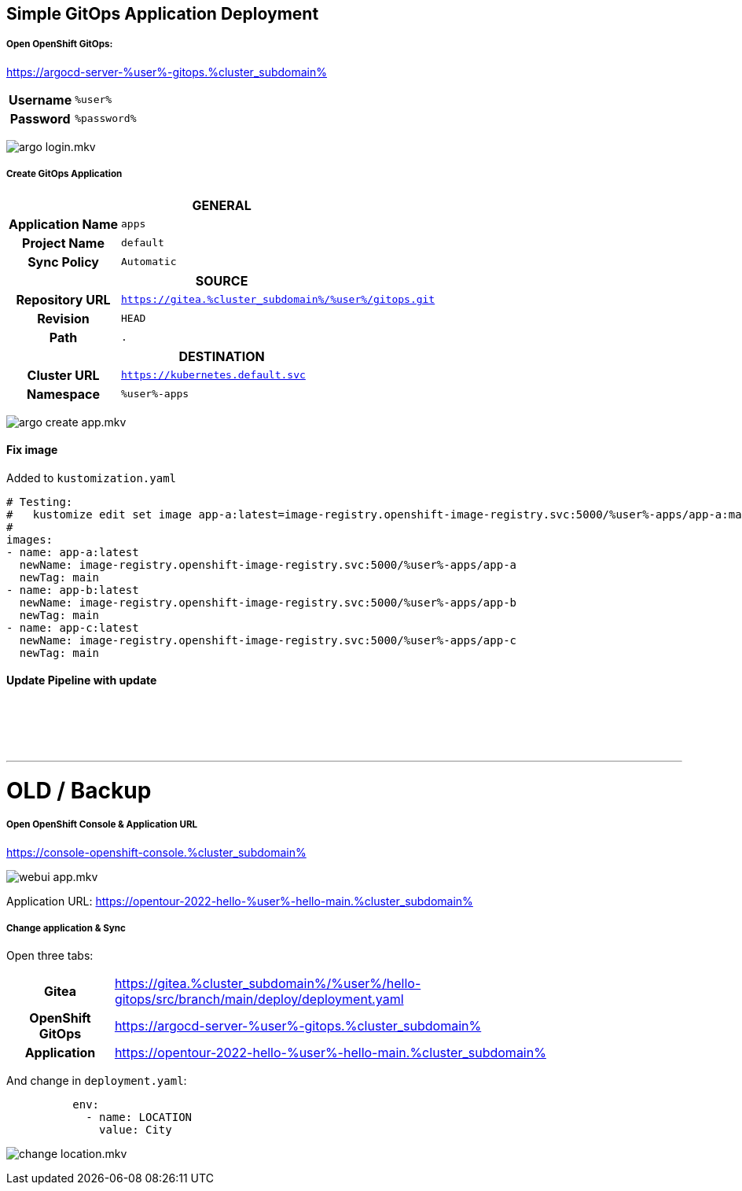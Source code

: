 :GUID: %guid%
:APPS: %cluster_subdomain%
:USER: %user%
:PASSWORD: %password%

:markup-in-source: verbatim,attributes,quotes
:source-highlighter: rouge

== Simple GitOps Application Deployment


===== Open OpenShift GitOps:

https://argocd-server-{USER}-gitops.{APPS}


[%autowidth]
|===
h|Username|`{USER}`
h|Password|`{PASSWORD}`
|===

image:gitops-assets/argo-login.mkv.gif[]


===== Create GitOps Application

[%autowidth]
|===

2+h|GENERAL

h|Application Name
|`apps`

h|Project Name
|`default`

h|Sync Policy|`Automatic`

2+h|*SOURCE*

h|Repository URL|`https://gitea.{APPS}/{USER}/gitops.git`
h|Revision|`HEAD`
h|Path|`.`

2+h|DESTINATION
h|*Cluster URL*|`https://kubernetes.default.svc`
h|*Namespace*|`{USER}-apps`
|===

image:gitops-assets/argo-create-app.mkv.gif[]

==== Fix image

Added to `kustomization.yaml`

[source,yaml,options="nowrap",subs="attributes,{markup-in-source}",role=copy]
----
# Testing:
#   kustomize edit set image app-a:latest=image-registry.openshift-image-registry.svc:5000/{USER}-apps/app-a:main
#
images:
- name: app-a:latest
  newName: image-registry.openshift-image-registry.svc:5000/{USER}-apps/app-a
  newTag: main
- name: app-b:latest
  newName: image-registry.openshift-image-registry.svc:5000/{USER}-apps/app-b
  newTag: main
- name: app-c:latest
  newName: image-registry.openshift-image-registry.svc:5000/{USER}-apps/app-c
  newTag: main

----


==== Update Pipeline with update

++++
<br/><br/><br/><br/>
<hr/>
<h1>OLD /  Backup</h1>
++++




===== Open OpenShift Console & Application URL

https://console-openshift-console.{APPS}

image:gitops-assets/webui-app.mkv.gif[]


Application URL: https://opentour-2022-hello-{USER}-hello-main.{APPS}

===== Change application & Sync

Open three tabs:

[%autowidth]
|===
h|Gitea|https://gitea.{APPS}/{USER}/hello-gitops/src/branch/main/deploy/deployment.yaml
h|OpenShift GitOps|https://argocd-server-{USER}-gitops.{APPS}
h|Application|https://opentour-2022-hello-{USER}-hello-main.{APPS}
|===

And change in `deployment.yaml`:
[source,yaml,linenums]
```
          env:
            - name: LOCATION
              value: City
```

image:gitops-assets/change-location.mkv.gif[]

